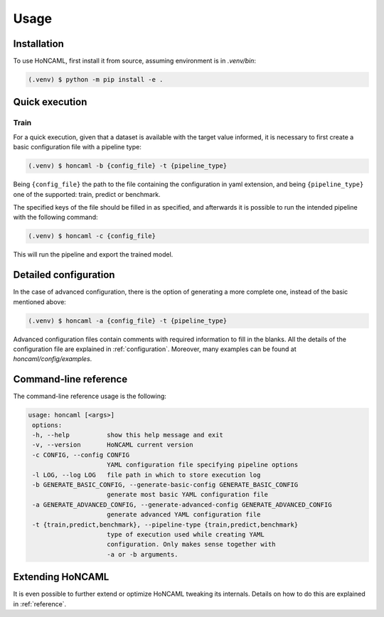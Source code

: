 =======
 Usage
=======

Installation
============

To use HoNCAML, first install it from source, assuming environment is in *.venv/bin*:

.. code-block:: console

   (.venv) $ python -m pip install -e .

Quick execution
===============

Train
-----

For a quick execution, given that a dataset is available with the target value
informed, it is necessary to first create a basic configuration file with a
pipeline type:

.. code-block:: console
             
   (.venv) $ honcaml -b {config_file} -t {pipeline_type}

Being ``{config_file}`` the path to the file containing the configuration in
yaml extension, and being ``{pipeline_type}`` one of the supported: train, predict
or benchmark.

The specified keys of the file should be filled in as specified, and afterwards
it is possible to run the intended pipeline with the following command:

.. code-block:: console
             
   (.venv) $ honcaml -c {config_file}

This will run the pipeline and export the trained model.

Detailed configuration
======================

In the case of advanced configuration, there is the option of generating a more
complete one, instead of the basic mentioned above:

.. code-block:: console
             
   (.venv) $ honcaml -a {config_file} -t {pipeline_type}

Advanced configuration files contain comments with required information to fill
in the blanks. All the details of the configuration file are explained in
:ref:`configuration`. Moreover, many examples can be found at
*honcaml/config/examples*.

Command-line reference
======================

The command-line reference usage is the following:

.. code-block:: console

   usage: honcaml [<args>]
    options:
    -h, --help          show this help message and exit
    -v, --version       HoNCAML current version
    -c CONFIG, --config CONFIG
                        YAML configuration file specifying pipeline options
    -l LOG, --log LOG   file path in which to store execution log
    -b GENERATE_BASIC_CONFIG, --generate-basic-config GENERATE_BASIC_CONFIG
                        generate most basic YAML configuration file
    -a GENERATE_ADVANCED_CONFIG, --generate-advanced-config GENERATE_ADVANCED_CONFIG
                        generate advanced YAML configuration file
    -t {train,predict,benchmark}, --pipeline-type {train,predict,benchmark}
                        type of execution used while creating YAML
                        configuration. Only makes sense together with
                        -a or -b arguments.                        

Extending HoNCAML
=================

It is even possible to further extend or optimize HoNCAML tweaking its
internals. Details on how to do this are explained in :ref:`reference`.
